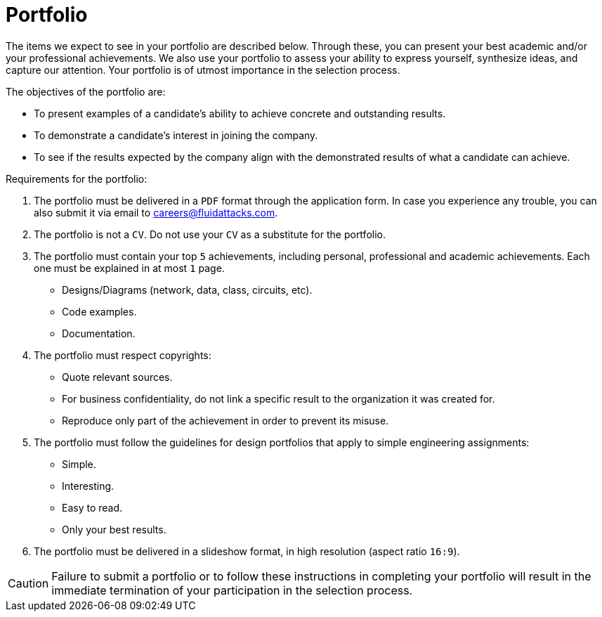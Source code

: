 :slug: careers/portfolio/
:category: careers
:description: The following page is meant to inform everyone interested in being part of the Fluid Attacks team about the selection process. The portfolio is a document that describes your biggest personal, professional and academic achievements, examples and results of your best projects.
:keywords: Fluid Attacks, Career, Process, Selection, Portfolio, Candidate.

= Portfolio

The items we expect to see in your portfolio are described below.
Through these, you can present your best academic
and/or your professional achievements.
We also use your portfolio to assess your ability to express yourself,
synthesize ideas, and capture our attention.
Your portfolio is of utmost importance in the selection process.

The objectives of the portfolio are:

* To present examples of a candidate's ability
to achieve concrete and outstanding results.
* To demonstrate a candidate's interest in joining the company.
*  To see if the results expected by the company
align with the demonstrated results of what a candidate can achieve.

Requirements for the portfolio:

. The portfolio must be delivered in a `PDF` format
through the application form.
In case you experience any trouble,
you can also submit it via email to careers@fluidattacks.com.
. The portfolio is not a `CV`.
Do not use your `CV` as a substitute for the portfolio.
. The portfolio must contain your top `5` achievements,
including personal, professional and academic achievements.
Each one must be explained in at most `1` page.
* Designs/Diagrams (network, data, class, circuits, etc).
* Code examples.
* Documentation.
. The portfolio must respect copyrights:
* Quote relevant sources.
* For business confidentiality, do not link a specific result
to the organization it was created for.
* Reproduce only part of the achievement
in order to prevent its misuse.
. The portfolio must follow the guidelines for design portfolios
that apply to simple engineering assignments:
* Simple.
* Interesting.
* Easy to read.
* Only your best results.

. The portfolio must be delivered in a slideshow format,
in high resolution (aspect ratio `16:9`).

[CAUTION]
Failure to submit a portfolio
or to follow these instructions in completing your portfolio
will result in the immediate termination of your participation
in the selection process.
